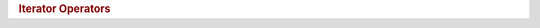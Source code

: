 .. rubric:: Iterator Operators

.. spicy:operator:: vector::iterator::Deref <dereferenced~type> op:* t:iterator<vector> op:

    Returns the vector element that the iterator refers to.

.. spicy:operator:: vector::iterator::Equal bool t:iterator<vector> <sp> op:== <sp> t:iterator<vector>

    Returns true if two vectors iterators refer to the same location.

.. spicy:operator:: vector::iterator::IncrPostfix iterator<vector> op: t:iterator<vector> op:++

    Advances the iterator by one vector element, returning the previous
    position.

.. spicy:operator:: vector::iterator::IncrPrefix iterator<vector> op:++ t:iterator<vector> op:

    Advances the iterator by one vector element, returning the new
    position.

.. spicy:operator:: vector::iterator::Unequal bool t:iterator<vector> <sp> op:!= <sp> t:iterator<vector>

    Returns true if two vectors iterators refer to different locations.

